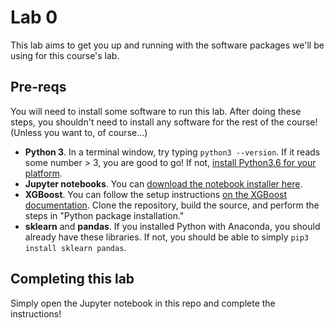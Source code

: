 
* Lab 0

This lab aims to get you up and running with the software packages we'll be using for this course's lab.

** Pre-reqs

You will need to install some software to run this lab. After doing these steps, you shouldn't need to install any software for the rest of the course! (Unless you want to, of course...)

- *Python 3*. In a terminal window, try typing =python3 --version=. If it reads some number > 3, you are good to go! If not, [[https://www.python.org/downloads/release/python-360/][install Python3.6 for your platform]].
- *Jupyter notebooks*. You can [[https://jupyter.org/install.html][download the notebook installer here]].
- *XGBoost*. You can follow the setup instructions [[https://xgboost.readthedocs.io/en/latest/build.html][on the XGBoost documentation]]. Clone the repository, build the source, and perform the steps in "Python package installation."
- *sklearn* and *pandas*. If you installed Python with Anaconda, you should already have these libraries. If not, you should be able to simply =pip3 install sklearn pandas=.

** Completing this lab

Simply open the Jupyter notebook in this repo and complete the instructions!
